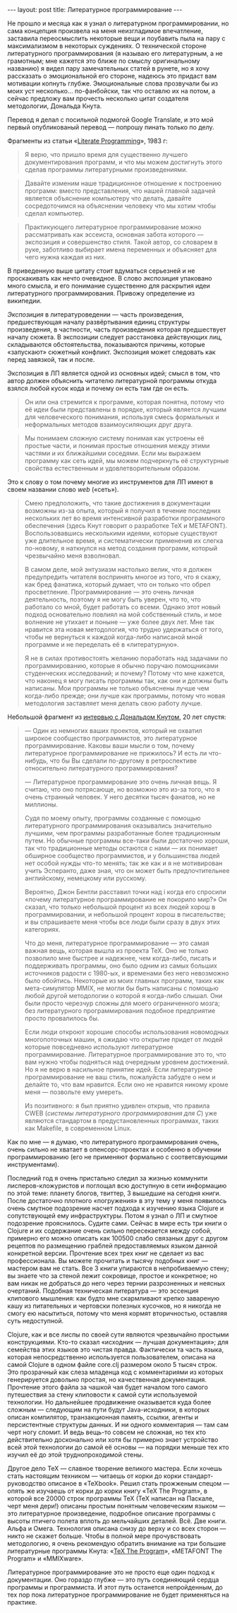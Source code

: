#+OPTIONS: H:3 num:nil toc:nil \n:nil @:t ::t |:t ^:t -:t f:t *:t TeX:t LaTeX:nil skip:nil d:t tags:not-in-toc
#+STARTUP: SHOWALL INDENT
#+STARTUP: HIDESTARS
#+BEGIN_HTML
---
layout: post
title: Литературное программирование
---
#+END_HTML

Не прошло и месяца как я узнал о литературном программировании, но
сама концепция произвела на меня неизгладимое впечатление, заставила
переосмыслить некоторые вещи и поубавить пыла на пару с максимализмом
в некоторых суждениях. О технической стороне литературного
программирования (я называю его литературным, а не грамотным; мне
кажется это ближе по смыслу оригинальному названию) я видел пару
замечательных статей в рунете, но я хочу рассказать о эмоциональной
его стороне, надеюсь это придаст вам мотивации копнуть
глубже. Эмоциональные слова прозвучали бы из моих уст
несколько... по-фанбойски, так что оставлю их на потом, а сейчас
предложу вам прочесть несколько цитат создателя методологии, Дональда
Кнута. 

Перевод я делал с посильной подмогой Google Translate, и это мой
первый опубликованый перевод — попрошу пинать только по делу.

Фрагменты из статьи «[[http://www.literateprogramming.com/knuthweb.pdf][Literate Programming]]», 1983 г:

#+begin_quote
Я верю, что пришло время для существенно лучшего документирования
программ, и что мы можем достигнуть этого сделав программы
литературными произведениями.
#+end_quote

#+begin_quote
Давайте изменим наше традиционное отношение к построению программ:
вместо представления, что нашей главной задачей является объяснение
компьютеру что делать, давайте сосредоточимся на объяснении человеку
что мы хотим чтобы сделал компьютер.
#+end_quote

#+begin_quote
Практикующего литературное программирование можно рассматривать как
эссеиста, основная забота которого — экспозиция и совершенство
стиля. Такой автор, со словарем в руке, заботливо выбирает имена
переменных и объясняет для чего нужна каждая из них.
#+end_quote

В приведенную выше цитату стоит вдуматься серьезней и не проскакивать
как нечто очевидное. В слово /экспозиция/ упаковано много смысла, и
его понимание существенно для раскрытия идеи литературного
программирования. Привожу определение из википедии.

/Экспозиция/ в литературоведении — часть произведения, предшествующая
началу развёртывания единиц структуры произведения, в частности, часть
произведения которая предшествует началу сюжета. В экспозиции следует
расстановка действующих лиц, складываются обстоятельства, показываются
причины, которые «запускают» сюжетный конфликт. Экспозиция может
следовать как перед завязкой, так и после.

Экспозиция в ЛП является одной из основных идей; смысл в том, что
автор должен объяснить читателю литературной программы откуда взялся
любой кусок кода и почему он есть там где он есть.

#+begin_quote
Он или она стремится к программе, которая понятна, потому что её идеи
были представлены в порядке, который является лучшим для человеческого
понимания, используя смесь формальных и неформальных методов
взаимоусиляющих друг друга.
#+end_quote

#+begin_quote
Мы понимаем сложную систему понимая как устроены её простые части, и
понимая простые отношения между этими частями и их ближайшими
соседями. Если мы выражаем программу как сеть идей, мы можем
подчеркнуть её структурные свойства естественным и удовлетворительным
образом.
#+end_quote

Это к слову о том почему многие из инструментов для ЛП имеют в своем
названии слово /web/ («сеть»).

#+begin_quote
Смею предположить, что такие достижения в документации возможны из-за
опыта, который я получил в течение последних нескольких лет во время
интенсивной разработки программного обеспечения (здесь Кнут говорит о
разработке TeX и METAFONT). Воспользовавшись несколькими идеями, которые
существуют уже длительное время, и систематически примененив их слегка
по-новому, я наткнулся на метод создания программ, который чрезвычайно
меня взволновал.

В самом деле, мой энтузиазм настолько велик, что я должен предупредить
читателя воспринять многое из того, что я скажу, как бред фанатика,
который думает, что он только что обрел
просветление. Программирование — это очень личная деятельность,
поэтому я не могу быть уверен, что то, что работало со мной, будет
работать со всеми. Однако этот новый подход основательно повлиял на
мой собственный стиль, и мое волнение не утихает и поныне — уже более
двух лет. Мне так нравится эта новая методология, что трудно
удержаться от того, чтобы не вернуться к каждой когда-либо написаной
мной программе и не переделать её в «литературную».

Я не в силах противостоять желанию поработать над задачами по
программированию, которые я обычно поручаю помощниками студенческих
исследований; и почему? Потому что мне кажется, что наконец я могу
писать программы так, как они и должны быть написаны. Мои программы не
только объяснены лучше чем когда-либо прежде; они лучше как программы,
потому что новая методология заставляет меня делать свою работу лучше.
#+end_quote

Небольшой фрагмент из [[http://www.informit.com/articles/article.aspx?p=1193856][интервью с Дональдом Кнутом]], 20 лет спустя:

#+begin_quote
— Один из немногих ваших проектов, который не охватил широкое
сообщество программистов, это литературное программирование. Каковы
ваши мысли о том, почему литературное программирование не прижилось? И
есть ли что-нибудь, что бы Вы сделали по-другому в ретроспективе
относительно литературного программирования?

— Литературное программирование это очень личная вещь. Я считаю, что оно
потрясающе, но возможно это из-за того, что я очень странный
человек. У него десятки тысяч фанатов, но не миллионы.

Судя по моему опыту, программы созданные с помощью литературного
программирования оказывались значительно лучшими, чем программы
разработанные более традиционным путем. Но обычные программы все-таки
были достаточно хороши, так что традиционные методы остаются с нами —
их понимает обширное сообщество программистов, и у большинства людей
нет особой нужды что-то менять; так же как и я не мотивирован учить
Эсперанто, даже зная, что он может быть предпочтительнее английскому,
немецкому или русскому.

Вероятно, Джон Бентли расставил точки над i когда его спросили «почему
литературное программирование не покорило мир?» Он сказал, что только
небольшой процент из всех людей хорош в программировании, и небольшой
процент хорош в писательстве; и вы спрашиваете меня чтобы все люди
были сразу в двух этих категориях.

Что до меня, литературное программирование — это самая важная вещь,
которая вышла из проекта TeX. Оно не только позволило мне быстрее и
надежнее, чем когда-либо, писать и поддерживать программы, оно было
одним из самых больших источников радости с 1980-ых, и временами без
него невозможно было обойтись. Некоторые из моих главных программ,
таких как мета-симулятор MMIX, не могли бы быть написаны с помощью
любой другой методологии о которой я когда-либо слышал. Они были
просто черезчур сложны для моего ограниченного мозга; без
литературного программирования подобное предприятие просто провалилось
бы.

Если люди откроют хорошие способы использования новомодных
многопоточных машин, я ожидаю что открытие придет от людей которые
повседневно используют литературное программирование. Литературное
программирование это то, что вам нужно чтобы подняться над очередным
уровнем достижений. Но я не верю в насильное принятие идей. Если
литературное программирование не ваш стиль, пожалуйста забудте о нем и
делайте то, что вам нравится. Если оно не нравится никому кроме меня —
позвольте ему умереть.

Из позитивного: я был приятно удивлен открыв, что правила CWEB
(/системы литературного программирования для C/) уже являются
стандартом в предустановленных программах, таких как Makefile, в
современном Linux.
#+end_quote

Как по мне — я думаю, что литературного программирования очень, очень
сильно не хватает в опенсорс-проектах и особенно в обучении
программированию (его не применяют формально с соответсвующими
инструментами).

Последний год я очень пристально следил за жизнью коммунити
лисперов-кложуристов и поглощал всю доступную в сети информацию по
этой теме: планету блогов, твиттер, 3 вышедшие на сегодня книги. После
достаточно плотного «погружения» в эту тему у меня появилось очень
смутное подозрение насчет подхода к изучению языка Clojure и
сопутствующей ему инфраструктуры. Потом я узнал о ЛП и смутное
подозрение прояснилось. Судите сами. Сейчас в мире есть три книги о
Clojure и их содержание очень сильно пересекается между собой,
примерно его можно описать как 100500 слабо связаных друг с другом
рецептов по размещению граблей предоставляемых языком данной
конкретной версии. Прочтение всех трех книг не сделает из вас
профессионала. Вы можете прочитать и тысячу подобных книг — мастером
вам не стать. Все 3 книги упираются в непробиваемую стену; вы знаете
что за стеной лежит сокровище, простое и конкретное; но вам никак не
добраться до него через тернии разрозненных и неясных
очертаний. Подобная техническая литература — это эссенция клипового
мышления: как будто мне скармливают крепко завареную кашу из
питательных и чертовски полезных кусочков, но я никогда не смогу ею
насытиться, потому что меня кормят вторичностью, оставляя суть
недоступной.

Clojure, как и все лиспы по своей сути являются чрезвычайно простыми
конструкциями. Кто-то сказал «исходник — лучшая документация»; для
семейства этих языков это чистая правда. Фактически та часть языка,
которая непосредственно используется пользователем, описана на самой
Clojure в одном файле core.clj размером около 5 тысяч строк. Это
прозрачный как слеза младенца код с комментариями из которых
генерируется довольно простая, но качественная документация. Прочтение
этого файла за чашкой чая будет началом того самого путешествия за
стену клиповости к самой сути используемой технологии. Но дальнейшее
продвижение оказывается куда более сложным — следующим на пути будут
Java-исходники, в которых описан компилятор, транзакционная память,
ссылки, агенты и персистентные структуры данных. И ни одного
комментария — там сам черт ногу сломит. И ведь вещь-то совсем не
сложная, но тех кто действительно досконально или хотя бы примерно
знает устройство всей этой технологии до самой её основы — на порядки
меньше тех кто изучил её до этой труднопроходимой стены.

Другое дело TeX — славное творение великого мастера. Если хочешь стать
настоящим техником — читаешь от корки до корки стандарт-руководство
описаное в «TeXbook». Решил стать прожженым спецом — опять же изучаешь
от корки до корки книгу «TeX The Program», в которой все 20000 строк
программы TeX (TeX написан на Паскале, черт меня дери!) описаны
простым понятным человеческим языком — это литературное произведение,
подробное описание программы с высоты птичего полета вплоть до
мельчайших деталей. Всё. Две книги. Альфа и Омега. Технология описана
снизу до верху и со всех сторон — никто не скажет больше. Чтобы в
полной мере прочувствовать методологию, я очень рекомендую обратить
внимание на три большие литературные программы Кнута: «[[http://db.tt/X8debml][TeX The
Program]]», «METAFONT The Program» и «MMIXware».

Литературное программирование это не просто еще один подход к
документации. Оно гораздо глубже — это путь соединяющий сердца
программы и программиста. И этот путь останется непройденным, до тех
пор пока литературное программирование не будет применяться на
практике.
